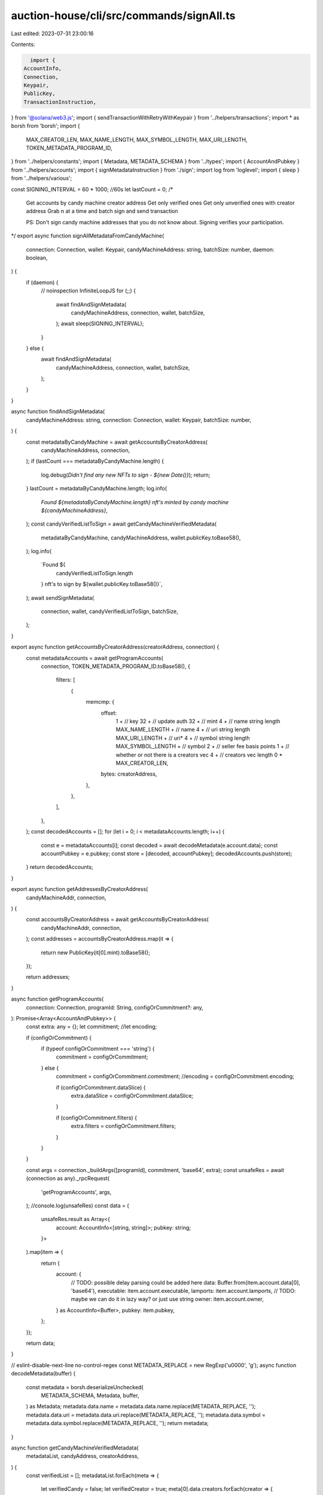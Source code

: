 auction-house/cli/src/commands/signAll.ts
=========================================

Last edited: 2023-07-31 23:00:16

Contents:

.. code-block:: ts

    import {
  AccountInfo,
  Connection,
  Keypair,
  PublicKey,
  TransactionInstruction,
} from '@solana/web3.js';
import { sendTransactionWithRetryWithKeypair } from '../helpers/transactions';
import * as borsh from 'borsh';
import {
  MAX_CREATOR_LEN,
  MAX_NAME_LENGTH,
  MAX_SYMBOL_LENGTH,
  MAX_URI_LENGTH,
  TOKEN_METADATA_PROGRAM_ID,
} from '../helpers/constants';
import { Metadata, METADATA_SCHEMA } from '../types';
import { AccountAndPubkey } from '../helpers/accounts';
import { signMetadataInstruction } from './sign';
import log from 'loglevel';
import { sleep } from '../helpers/various';

const SIGNING_INTERVAL = 60 * 1000; //60s
let lastCount = 0;
/*
 Get accounts by candy machine creator address
 Get only verified ones
 Get only unverified ones with creator address
 Grab n at a time and batch sign and send transaction

 PS: Don't sign candy machine addresses that you do not know about. Signing verifies your participation.
*/
export async function signAllMetadataFromCandyMachine(
  connection: Connection,
  wallet: Keypair,
  candyMachineAddress: string,
  batchSize: number,
  daemon: boolean,
) {
  if (daemon) {
    // noinspection InfiniteLoopJS
    for (;;) {
      await findAndSignMetadata(
        candyMachineAddress,
        connection,
        wallet,
        batchSize,
      );
      await sleep(SIGNING_INTERVAL);
    }
  } else {
    await findAndSignMetadata(
      candyMachineAddress,
      connection,
      wallet,
      batchSize,
    );
  }
}

async function findAndSignMetadata(
  candyMachineAddress: string,
  connection: Connection,
  wallet: Keypair,
  batchSize: number,
) {
  const metadataByCandyMachine = await getAccountsByCreatorAddress(
    candyMachineAddress,
    connection,
  );
  if (lastCount === metadataByCandyMachine.length) {
    log.debug(`Didn't find any new NFTs to sign - ${new Date()}`);
    return;
  }
  lastCount = metadataByCandyMachine.length;
  log.info(
    `Found ${metadataByCandyMachine.length} nft's minted by candy machine ${candyMachineAddress}`,
  );
  const candyVerifiedListToSign = await getCandyMachineVerifiedMetadata(
    metadataByCandyMachine,
    candyMachineAddress,
    wallet.publicKey.toBase58(),
  );
  log.info(
    `Found ${
      candyVerifiedListToSign.length
    } nft's to sign by  ${wallet.publicKey.toBase58()}`,
  );
  await sendSignMetadata(
    connection,
    wallet,
    candyVerifiedListToSign,
    batchSize,
  );
}

export async function getAccountsByCreatorAddress(creatorAddress, connection) {
  const metadataAccounts = await getProgramAccounts(
    connection,
    TOKEN_METADATA_PROGRAM_ID.toBase58(),
    {
      filters: [
        {
          memcmp: {
            offset:
              1 + // key
              32 + // update auth
              32 + // mint
              4 + // name string length
              MAX_NAME_LENGTH + // name
              4 + // uri string length
              MAX_URI_LENGTH + // uri*
              4 + // symbol string length
              MAX_SYMBOL_LENGTH + // symbol
              2 + // seller fee basis points
              1 + // whether or not there is a creators vec
              4 + // creators vec length
              0 * MAX_CREATOR_LEN,
            bytes: creatorAddress,
          },
        },
      ],
    },
  );
  const decodedAccounts = [];
  for (let i = 0; i < metadataAccounts.length; i++) {
    const e = metadataAccounts[i];
    const decoded = await decodeMetadata(e.account.data);
    const accountPubkey = e.pubkey;
    const store = [decoded, accountPubkey];
    decodedAccounts.push(store);
  }
  return decodedAccounts;
}

export async function getAddressesByCreatorAddress(
  candyMachineAddr,
  connection,
) {
  const accountsByCreatorAddress = await getAccountsByCreatorAddress(
    candyMachineAddr,
    connection,
  );
  const addresses = accountsByCreatorAddress.map(it => {
    return new PublicKey(it[0].mint).toBase58();
  });

  return addresses;
}

async function getProgramAccounts(
  connection: Connection,
  programId: String,
  configOrCommitment?: any,
): Promise<Array<AccountAndPubkey>> {
  const extra: any = {};
  let commitment;
  //let encoding;

  if (configOrCommitment) {
    if (typeof configOrCommitment === 'string') {
      commitment = configOrCommitment;
    } else {
      commitment = configOrCommitment.commitment;
      //encoding = configOrCommitment.encoding;

      if (configOrCommitment.dataSlice) {
        extra.dataSlice = configOrCommitment.dataSlice;
      }

      if (configOrCommitment.filters) {
        extra.filters = configOrCommitment.filters;
      }
    }
  }

  const args = connection._buildArgs([programId], commitment, 'base64', extra);
  const unsafeRes = await (connection as any)._rpcRequest(
    'getProgramAccounts',
    args,
  );
  //console.log(unsafeRes)
  const data = (
    unsafeRes.result as Array<{
      account: AccountInfo<[string, string]>;
      pubkey: string;
    }>
  ).map(item => {
    return {
      account: {
        // TODO: possible delay parsing could be added here
        data: Buffer.from(item.account.data[0], 'base64'),
        executable: item.account.executable,
        lamports: item.account.lamports,
        // TODO: maybe we can do it in lazy way? or just use string
        owner: item.account.owner,
      } as AccountInfo<Buffer>,
      pubkey: item.pubkey,
    };
  });

  return data;
}

// eslint-disable-next-line no-control-regex
const METADATA_REPLACE = new RegExp('\u0000', 'g');
async function decodeMetadata(buffer) {
  const metadata = borsh.deserializeUnchecked(
    METADATA_SCHEMA,
    Metadata,
    buffer,
  ) as Metadata;
  metadata.data.name = metadata.data.name.replace(METADATA_REPLACE, '');
  metadata.data.uri = metadata.data.uri.replace(METADATA_REPLACE, '');
  metadata.data.symbol = metadata.data.symbol.replace(METADATA_REPLACE, '');
  return metadata;
}

async function getCandyMachineVerifiedMetadata(
  metadataList,
  candyAddress,
  creatorAddress,
) {
  const verifiedList = [];
  metadataList.forEach(meta => {
    let verifiedCandy = false;
    let verifiedCreator = true;
    meta[0].data.creators.forEach(creator => {
      if (
        new PublicKey(creator.address).toBase58() == candyAddress &&
        creator.verified === 1
      ) {
        verifiedCandy = true;
      }
      if (
        new PublicKey(creator.address).toBase58() == creatorAddress &&
        creator.verified === 0
      ) {
        verifiedCreator = false;
      }
    });
    if (verifiedCandy && !verifiedCreator) {
      verifiedList.push(meta);
    }
  });
  return verifiedList;
}

async function sendSignMetadata(connection, wallet, metadataList, batchsize) {
  let total = 0;
  while (metadataList.length > 0) {
    log.debug('Signing metadata ');
    let sliceAmount = batchsize;
    if (metadataList.length < batchsize) {
      sliceAmount = metadataList.length;
    }
    const removed = metadataList.splice(0, sliceAmount);
    total += sliceAmount;
    await delay(500);
    await signMetadataBatch(removed, connection, wallet);
    log.debug(`Processed ${total} nfts`);
  }
  log.info(`Finished signing metadata for ${total} NFTs`);
}

async function signMetadataBatch(metadataList, connection, keypair) {
  const instructions: TransactionInstruction[] = metadataList.map(meta => {
    return signMetadataInstruction(new PublicKey(meta[1]), keypair.publicKey);
  });
  await sendTransactionWithRetryWithKeypair(
    connection,
    keypair,
    instructions,
    [],
    'single',
  );
}

export function delay(ms: number) {
  return new Promise(resolve => setTimeout(resolve, ms));
}


